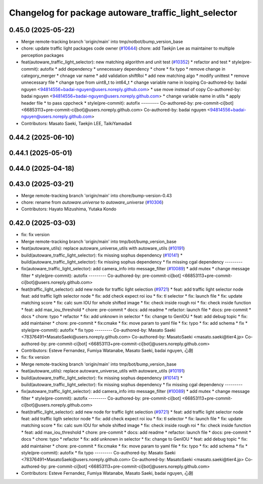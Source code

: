 ^^^^^^^^^^^^^^^^^^^^^^^^^^^^^^^^^^^^^^^^^^^^^^^^^^^^^
Changelog for package autoware_traffic_light_selector
^^^^^^^^^^^^^^^^^^^^^^^^^^^^^^^^^^^^^^^^^^^^^^^^^^^^^

0.45.0 (2025-05-22)
-------------------
* Merge remote-tracking branch 'origin/main' into tmp/notbot/bump_version_base
* chore: update traffic light packages code owner (`#10644 <https://github.com/autowarefoundation/autoware_universe/issues/10644>`_)
  chore: add Taekjin Lee as maintainer to multiple perception packages
* feat(autoware_traffic_light_selector): new matching algorithm and unit test (`#10352 <https://github.com/autowarefoundation/autoware_universe/issues/10352>`_)
  * refactor and test
  * style(pre-commit): autofix
  * add dependency
  * unnecessary dependency
  * chore
  * fix typo
  * remove change in category_merger
  * chnage var name
  * add validation shiftRoi
  * add new matching algo
  * modify unittest
  * remove unnecessary file
  * change type from uint8_t to int64_t
  * change  variable name in looping
  Co-authored-by: badai nguyen  <94814556+badai-nguyen@users.noreply.github.com>
  * use move instead of copy
  Co-authored-by: badai nguyen  <94814556+badai-nguyen@users.noreply.github.com>
  * change variable name in utils
  * apply  header file
  * to pass cppcheck
  * style(pre-commit): autofix
  ---------
  Co-authored-by: pre-commit-ci[bot] <66853113+pre-commit-ci[bot]@users.noreply.github.com>
  Co-authored-by: badai nguyen <94814556+badai-nguyen@users.noreply.github.com>
* Contributors: Masato Saeki, Taekjin LEE, TaikiYamada4

0.44.2 (2025-06-10)
-------------------

0.44.1 (2025-05-01)
-------------------

0.44.0 (2025-04-18)
-------------------

0.43.0 (2025-03-21)
-------------------
* Merge remote-tracking branch 'origin/main' into chore/bump-version-0.43
* chore: rename from `autoware.universe` to `autoware_universe` (`#10306 <https://github.com/autowarefoundation/autoware_universe/issues/10306>`_)
* Contributors: Hayato Mizushima, Yutaka Kondo

0.42.0 (2025-03-03)
-------------------
* fix: fix version
* Merge remote-tracking branch 'origin/main' into tmp/bot/bump_version_base
* feat(autoware_utils): replace autoware_universe_utils with autoware_utils  (`#10191 <https://github.com/autowarefoundation/autoware_universe/issues/10191>`_)
* build(autoware_traffic_light_selector): fix missing sophus dependency (`#10141 <https://github.com/autowarefoundation/autoware_universe/issues/10141>`_)
  * build(autoware_traffic_light_selector): fix missing sophus dependency
  * fix missing cgal dependency
  ---------
* fix(autoware_traffic_light_selector): add camera_info into message_filter (`#10089 <https://github.com/autowarefoundation/autoware_universe/issues/10089>`_)
  * add mutex
  * change message filter
  * style(pre-commit): autofix
  ---------
  Co-authored-by: pre-commit-ci[bot] <66853113+pre-commit-ci[bot]@users.noreply.github.com>
* feat(traffic_light_selector): add new node for traffic light selection (`#9721 <https://github.com/autowarefoundation/autoware_universe/issues/9721>`_)
  * feat: add traffic light selector node
  feat: add traffic ligth selector node
  * fix: add check expect roi iou
  * fix: tl selector
  * fix: launch file
  * fix: update matching score
  * fix: calc sum IOU for whole shifted image
  * fix: check inside rough roi
  * fix: check inside function
  * feat: add max_iou_threshold
  * chore: pre-commit
  * docs: add readme
  * refactor: launch file
  * docs: pre-commit
  * docs
  * chore: typo
  * refactor
  * fix: add unknown in selector
  * fix: change to GenIOU
  * feat: add debug topic
  * fix: add maintainer
  * chore: pre-commit
  * fix:cmake
  * fix: move param to yaml file
  * fix: typo
  * fix: add schema
  * fix
  * style(pre-commit): autofix
  * fix typo
  ---------
  Co-authored-by: Masato Saeki <78376491+MasatoSaeki@users.noreply.github.com>
  Co-authored-by: MasatoSaeki <masato.saeki@tier4.jp>
  Co-authored-by: pre-commit-ci[bot] <66853113+pre-commit-ci[bot]@users.noreply.github.com>
* Contributors: Esteve Fernandez, Fumiya Watanabe, Masato Saeki, badai nguyen, 心刚

* fix: fix version
* Merge remote-tracking branch 'origin/main' into tmp/bot/bump_version_base
* feat(autoware_utils): replace autoware_universe_utils with autoware_utils  (`#10191 <https://github.com/autowarefoundation/autoware_universe/issues/10191>`_)
* build(autoware_traffic_light_selector): fix missing sophus dependency (`#10141 <https://github.com/autowarefoundation/autoware_universe/issues/10141>`_)
  * build(autoware_traffic_light_selector): fix missing sophus dependency
  * fix missing cgal dependency
  ---------
* fix(autoware_traffic_light_selector): add camera_info into message_filter (`#10089 <https://github.com/autowarefoundation/autoware_universe/issues/10089>`_)
  * add mutex
  * change message filter
  * style(pre-commit): autofix
  ---------
  Co-authored-by: pre-commit-ci[bot] <66853113+pre-commit-ci[bot]@users.noreply.github.com>
* feat(traffic_light_selector): add new node for traffic light selection (`#9721 <https://github.com/autowarefoundation/autoware_universe/issues/9721>`_)
  * feat: add traffic light selector node
  feat: add traffic ligth selector node
  * fix: add check expect roi iou
  * fix: tl selector
  * fix: launch file
  * fix: update matching score
  * fix: calc sum IOU for whole shifted image
  * fix: check inside rough roi
  * fix: check inside function
  * feat: add max_iou_threshold
  * chore: pre-commit
  * docs: add readme
  * refactor: launch file
  * docs: pre-commit
  * docs
  * chore: typo
  * refactor
  * fix: add unknown in selector
  * fix: change to GenIOU
  * feat: add debug topic
  * fix: add maintainer
  * chore: pre-commit
  * fix:cmake
  * fix: move param to yaml file
  * fix: typo
  * fix: add schema
  * fix
  * style(pre-commit): autofix
  * fix typo
  ---------
  Co-authored-by: Masato Saeki <78376491+MasatoSaeki@users.noreply.github.com>
  Co-authored-by: MasatoSaeki <masato.saeki@tier4.jp>
  Co-authored-by: pre-commit-ci[bot] <66853113+pre-commit-ci[bot]@users.noreply.github.com>
* Contributors: Esteve Fernandez, Fumiya Watanabe, Masato Saeki, badai nguyen, 心刚
